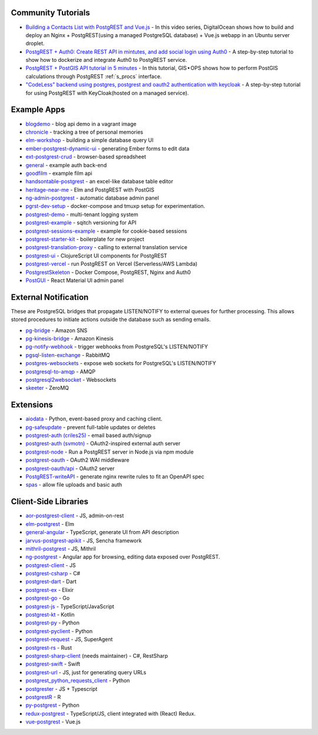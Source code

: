 .. _community_tutorials:

Community Tutorials
-------------------

* `Building a Contacts List with PostgREST and Vue.js <https://www.youtube.com/watch?v=iHtsALtD5-U>`_ -
  In this video series, DigitalOcean shows how to build and deploy an Nginx + PostgREST(using a managed PostgreSQL database) + Vue.js webapp in an Ubuntu server droplet.

* `PostgREST + Auth0: Create REST API in mintutes, and add social login using Auth0 <https://samkhawase.com/blog/postgrest/>`_ - A step-by-step tutorial to show how to dockerize and integrate Auth0 to PostgREST service.

* `PostgREST + PostGIS API tutorial in 5 minutes <https://gis-ops.com/postgrest-postgis-api-tutorial-geospatial-api-in-5-minutes/>`_ -
  In this tutorial, GIS • OPS shows how to perform PostGIS calculations through PostgREST :ref:`s_procs` interface.

* `"CodeLess" backend using postgres, postgrest and oauth2 authentication with keycloak <https://www.mathieupassenaud.fr/codeless_backend/>`_ -
  A step-by-step tutorial for using PostgREST with KeyCloak(hosted on a managed service).

.. _eco_example_apps:

Example Apps
------------

* `blogdemo <https://github.com/ruslantalpa/blogdemo>`_ - blog api demo in a vagrant image
* `chronicle <https://github.com/srid/chronicle>`_ - tracking a tree of personal memories
* `elm-workshop <https://github.com/diogob/elm-workshop>`_ - building a simple database query UI
* `ember-postgrest-dynamic-ui <https://github.com/benoror/ember-postgrest-dynamic-ui>`_ - generating Ember forms to edit data
* `ext-postgrest-crud <https://github.com/timwis/ext-postgrest-crud>`_ - browser-based spreadsheet
* `general <https://github.com/PierreRochard/general>`_ - example auth back-end
* `goodfilm <https://github.com/tyrchen/goodfilm>`_ - example film api
* `handsontable-postgrest <https://github.com/timwis/handsontable-postgrest>`_ - an excel-like database table editor
* `heritage-near-me <https://github.com/CodeforAustralia/heritage-near-me>`_ - Elm and PostgREST with PostGIS
* `ng-admin-postgrest <https://github.com/marmelab/ng-admin-postgrest>`_ - automatic database admin panel
* `pgrst-dev-setup <https://github.com/Qu4tro/pgrst-dev-setup>`_ - docker-compose and tmuxp setup for experimentation.
* `postgrest-demo <https://github.com/SMRxT/postgrest-demo>`_ - multi-tenant logging system
* `postgrest-example <https://github.com/begriffs/postgrest-example>`_ - sqitch versioning for API
* `postgrest-sessions-example <https://github.com/monacoremo/postgrest-sessions-example>`_ - example for cookie-based sessions
* `postgrest-starter-kit <https://github.com/subzerocloud/postgrest-starter-kit>`_ - boilerplate for new project
* `postgrest-translation-proxy <https://github.com/NikolayS/postgrest-translation-proxy>`_ - calling to external translation service
* `postgrest-ui <https://github.com/tatut/postgrest-ui>`_ - ClojureScript UI components for PostgREST
* `postgrest-vercel <https://github.com/seveibar/postgrest-vercel>`_ - run PostgREST on Vercel (Serverless/AWS Lambda)
* `PostgrestSkeleton <https://github.com/Recmo/PostgrestSkeleton>`_ - Docker Compose, PostgREST, Nginx and Auth0
* `PostGUI <https://github.com/priyank-purohit/PostGUI>`_ - React Material UI admin panel

.. _eco_external_notification:

External Notification
---------------------

These are PostgreSQL bridges that propagate LISTEN/NOTIFY to external queues for further processing. This allows stored procedures to initiate actions outside the database such as sending emails.

* `pg-bridge <https://github.com/matthewmueller/pg-bridge>`_ - Amazon SNS
* `pg-kinesis-bridge <https://github.com/daurnimator/pg-kinesis-bridge>`_ - Amazon Kinesis
* `pg-notify-webhook <https://github.com/vbalasu/pg-notify-webhook>`_ - trigger webhooks from PostgreSQL's LISTEN/NOTIFY
* `pgsql-listen-exchange <https://github.com/gmr/pgsql-listen-exchange>`_ - RabbitMQ
* `postgres-websockets <https://github.com/diogob/postgres-websockets>`_ - expose web sockets for PostgreSQL's LISTEN/NOTIFY
* `postgresql-to-amqp <https://github.com/FGRibreau/postgresql-to-amqp>`_ - AMQP
* `postgresql2websocket <https://github.com/frafra/postgresql2websocket>`_ - Websockets
* `skeeter <https://github.com/SpiderOak/skeeter>`_ - ZeroMQ


.. _eco_extensions:

Extensions
----------

* `aiodata <https://github.com/Exahilosys/aiodata>`_ - Python, event-based proxy and caching client.
* `pg-safeupdate <https://github.com/eradman/pg-safeupdate>`_ - prevent full-table updates or deletes
* `postgrest-auth (criles25) <https://github.com/criles25/postgrest-auth>`_ - email based auth/signup
* `postgrest-auth (svmotn) <https://github.com/svmnotn/postgrest-auth>`_ - OAuth2-inspired external auth server
* `postgrest-node <https://github.com/seveibar/postgrest-node>`_ - Run a PostgREST server in Node.js via npm module
* `postgrest-oauth <https://github.com/nblumoe/postgrest-oauth>`_ - OAuth2 WAI middleware
* `postgrest-oauth/api <https://github.com/postgrest-oauth/api>`_ - OAuth2 server
* `PostgREST-writeAPI <https://github.com/ppKrauss/PostgREST-writeAPI>`_ - generate nginx rewrite rules to fit an OpenAPI spec
* `spas <https://github.com/srid/spas>`_ - allow file uploads and basic auth

.. _clientside_libraries:

Client-Side Libraries
---------------------

* `aor-postgrest-client <https://github.com/tomberek/aor-postgrest-client>`_ - JS, admin-on-rest
* `elm-postgrest <https://github.com/john-kelly/elm-postgrest>`_ - Elm
* `general-angular <https://github.com/PierreRochard/general-angular>`_ - TypeScript, generate UI from API description
* `jarvus-postgrest-apikit <https://github.com/JarvusInnovations/jarvus-postgrest-apikit>`_ - JS, Sencha framework
* `mithril-postgrest <https://github.com/catarse/mithril-postgrest>`_ - JS, Mithril
* `ng-postgrest <https://github.com/team142/ng-postgrest>`_ - Angular app for browsing, editing data exposed over PostgREST.
* `postgrest-client <https://github.com/calebmer/postgrest-client>`_ - JS
* `postgrest-csharp <https://github.com/supabase/postgrest-csharp>`_ - C#
* `postgrest-dart <https://github.com/supabase/postgrest-dart>`_ - Dart
* `postgrest-ex <https://github.com/J0/postgrest-ex>`_ - Elixir
* `postgrest-go <https://github.com/supabase/postgrest-go>`_ - Go
* `postgrest-js <https://github.com/supabase/postgrest-js>`_ - TypeScript/JavaScript
* `postgrest-kt <https://github.com/supabase/postgrest-kt>`_ - Kotlin
* `postgrest-py <https://github.com/supabase/postgrest-py>`_ - Python
* `postgrest-pyclient <https://github.com/datrium/postgrest-pyclient>`_ - Python
* `postgrest-request <https://github.com/lewisjared/postgrest-request>`_ - JS, SuperAgent
* `postgrest-rs <https://github.com/supabase/postgrest-rs>`_ - Rust
* `postgrest-sharp-client <https://github.com/thejettdurham/postgrest-sharp-client>`_ (needs maintainer) - C#, RestSharp
* `postgrest-swift <https://github.com/supabase/postgrest-kt>`_ - Swift
* `postgrest-url <https://github.com/hugomrdias/postgrest-url>`_ - JS, just for generating query URLs
* `postgrest_python_requests_client <https://github.com/davidthewatson/postgrest_python_requests_client>`_ - Python
* `postgrester <https://github.com/SocialGouv/postgrester>`_ - JS + Typescript
* `postgrestR <https://github.com/clesiemo3/postgrestR>`_ - R
* `py-postgrest <https://github.com/Kong/py-postgrest>`_ - Python
* `redux-postgrest <https://github.com/andytango/redux-postgrest>`_ - TypeScript/JS, client integrated with (React) Redux.
* `vue-postgrest <https://github.com/technowledgy/vue-postgrest>`_ - Vue.js


